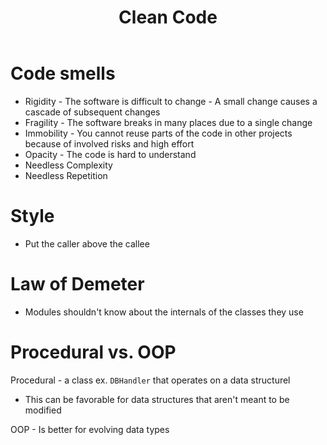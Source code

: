 :PROPERTIES:
:ID:       40F0EECF-B32E-4710-985D-3FC9069809F2
:END:
#+title: Clean Code
#+filetags: Programming

* Code smells

- Rigidity   -  The software is difficult to change -  A small change causes a cascade of subsequent changes
- Fragility  -  The software breaks in many places due to a single change
- Immobility -  You cannot reuse parts of the code in other projects because of involved risks and high effort
- Opacity    -  The code is hard to understand
- Needless Complexity
- Needless Repetition

* Style

  - Put the caller above the callee

* Law of Demeter

  - Modules shouldn't know about the internals of the classes they use

* Procedural vs. OOP

  Procedural - a class ex. =DBHandler= that operates on a data structurel

  - This can be favorable for data structures that aren't meant to be modified

  OOP - Is better for evolving data types
